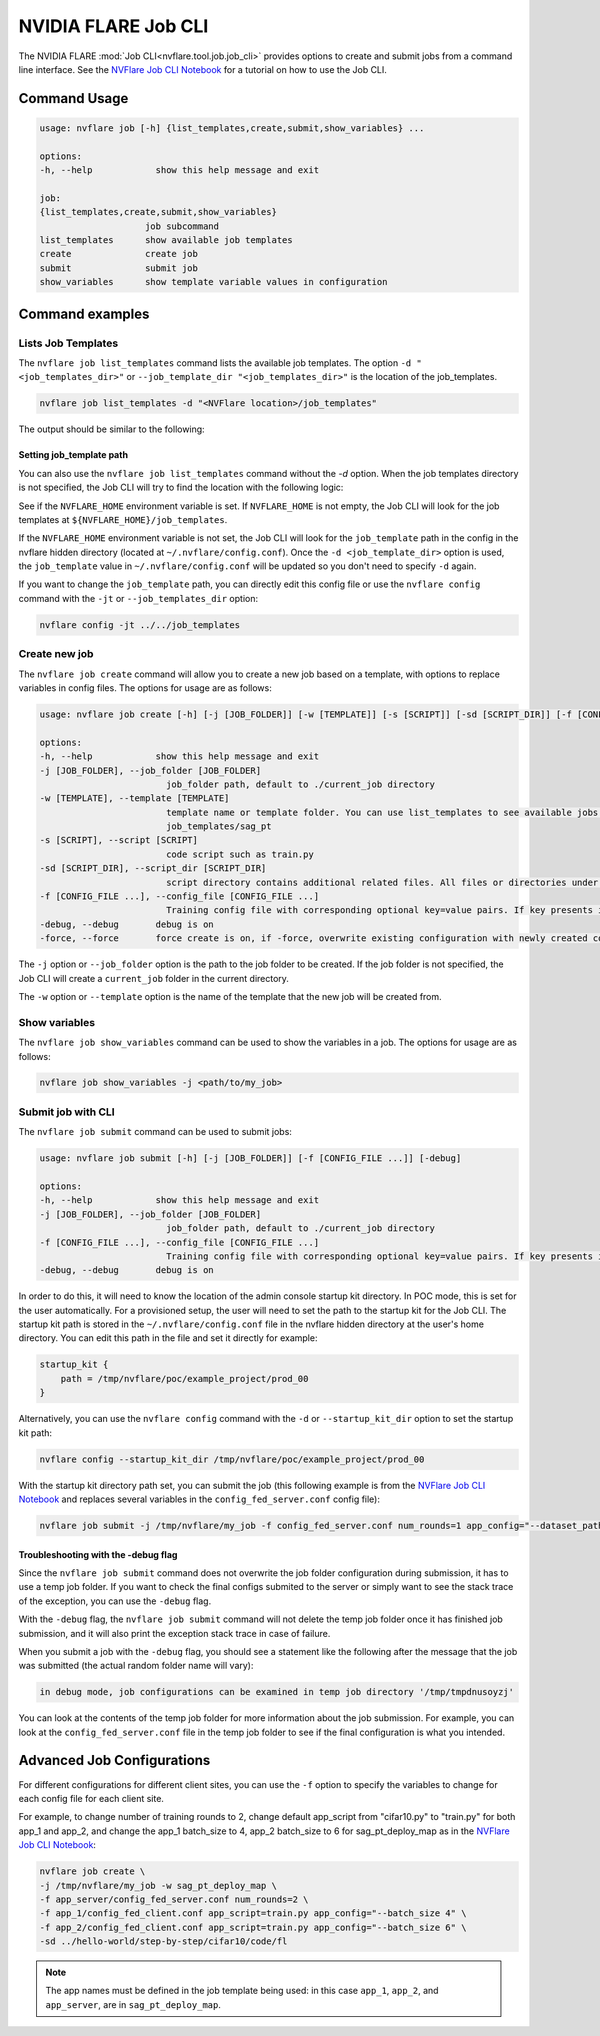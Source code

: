 .. _job_cli:

#########################
NVIDIA FLARE Job CLI
#########################

The NVIDIA FLARE :mod:`Job CLI<nvflare.tool.job.job_cli>` provides options to create and submit
jobs from a command line interface. See the `NVFlare Job CLI Notebook <https://github.com/NVIDIA/NVFlare/blob/main/examples/tutorials/setup_poc.ipynb>`_
for a tutorial on how to use the Job CLI.

***********************
Command Usage
***********************

.. code-block::

    usage: nvflare job [-h] {list_templates,create,submit,show_variables} ...

    options:
    -h, --help            show this help message and exit

    job:
    {list_templates,create,submit,show_variables}
                        job subcommand
    list_templates      show available job templates
    create              create job
    submit              submit job
    show_variables      show template variable values in configuration


*****************
Command examples
*****************

Lists Job Templates
===================

The ``nvflare job list_templates`` command lists the available job templates. The option
``-d "<job_templates_dir>"`` or ``--job_template_dir "<job_templates_dir>"`` is the location of
the job_templates.

.. code-block:: shell

    nvflare job list_templates -d "<NVFlare location>/job_templates"

The output should be similar to the following:

.. code-block::shell

    The following job templates are available: 

    ------------------------------------------------------------------------------------------------------------------------
    name                 Description                                                  Controller Type      Client Category     
    ------------------------------------------------------------------------------------------------------------------------
    sag_cross_np         scatter & gather and cross-site validation using numpy       server               client executor     
    sag_pt               scatter & gather workflow using pytorch                      server               client_api          
    sag_pt_ddp           scatter & gather workflow using pytorch + ddp                server               client_api          
    sag_pt_deploy_map    SAG workflow with pytorch, deploy_map, site-specific configs server               client_api          
    sag_tf               scatter & gather workflow using TensorFlow                   server               client_api          
    stats_df             FedStats: tabular data with pandas                           server               stats executor      
    stats_image          FedStats: image intensity histogram                          server               stats executor      
    ------------------------------------------------------------------------------------------------------------------------


Setting job_template path
-------------------------
You can also use the ``nvflare job list_templates`` command without the `-d` option. When the job templates directory
is not specified, the Job CLI will try to find the location with the following logic:

See if the ``NVFLARE_HOME`` environment variable is set. If ``NVFLARE_HOME`` is not empty, the Job CLI will look for the job templates at
``${NVFLARE_HOME}/job_templates``.
 
If the ``NVFLARE_HOME`` environment variable is not set, the Job CLI will look for the ``job_template`` path in the config in the nvflare
hidden directory (located at ``~/.nvflare/config.conf``). Once the ``-d <job_template_dir>`` option is used, the ``job_template`` value
in ``~/.nvflare/config.conf`` will be updated so you don't need to specify ``-d`` again. 

If you want to change the ``job_template`` path, you can directly edit this config file or use the ``nvflare config`` command with the
``-jt`` or ``--job_templates_dir`` option:

.. code-block:: shell

    nvflare config -jt ../../job_templates


Create new job
===================

The ``nvflare job create`` command will allow you to create a new job based on a template, with options to replace variables in config files.
The options for usage are as follows:

.. code-block::

    usage: nvflare job create [-h] [-j [JOB_FOLDER]] [-w [TEMPLATE]] [-s [SCRIPT]] [-sd [SCRIPT_DIR]] [-f [CONFIG_FILE ...]] [-debug] [-force]

    options:
    -h, --help            show this help message and exit
    -j [JOB_FOLDER], --job_folder [JOB_FOLDER]
                            job_folder path, default to ./current_job directory
    -w [TEMPLATE], --template [TEMPLATE]
                            template name or template folder. You can use list_templates to see available jobs from job templates, pick name such as 'sag_pt' as template name. Alternatively, you can use the path to the job template folder, such as
                            job_templates/sag_pt
    -s [SCRIPT], --script [SCRIPT]
                            code script such as train.py
    -sd [SCRIPT_DIR], --script_dir [SCRIPT_DIR]
                            script directory contains additional related files. All files or directories under this directory will be copied over to the custom directory.
    -f [CONFIG_FILE ...], --config_file [CONFIG_FILE ...]
                            Training config file with corresponding optional key=value pairs. If key presents in the preceding config file, the value in the config file will be overwritten by the new value
    -debug, --debug       debug is on
    -force, --force       force create is on, if -force, overwrite existing configuration with newly created configurations

The ``-j`` option or ``--job_folder`` option is the path to the job folder to be created. If the job folder is not specified, the Job CLI will create a
``current_job`` folder in the current directory.

The ``-w`` option or ``--template`` option is the name of the template that the new job will be created from.


Show variables
===============
The ``nvflare job show_variables`` command can be used to show the variables in a job. The options for usage are as follows:

.. code-block:: shell

    nvflare job show_variables -j <path/to/my_job>


Submit job with CLI
===================

The ``nvflare job submit`` command can be used to submit jobs:

.. code-block::

    usage: nvflare job submit [-h] [-j [JOB_FOLDER]] [-f [CONFIG_FILE ...]] [-debug]

    options:
    -h, --help            show this help message and exit
    -j [JOB_FOLDER], --job_folder [JOB_FOLDER]
                            job_folder path, default to ./current_job directory
    -f [CONFIG_FILE ...], --config_file [CONFIG_FILE ...]
                            Training config file with corresponding optional key=value pairs. If key presents in the preceding config file, the value in the config file will be overwritten by the new value
    -debug, --debug       debug is on

In order to do this, it will need to know the location of the admin console
startup kit directory. In POC mode, this is set for the user automatically. For a provisioned setup, the user will need to set the path to
the startup kit for the Job CLI. The startup kit path is stored in the ``~/.nvflare/config.conf`` file in the nvflare hidden directory at
the user's home directory. You can edit this path in the file and set it directly for example:

.. code-block:: shell

    startup_kit {
        path = /tmp/nvflare/poc/example_project/prod_00
    }

Alternatively, you can use the ``nvflare config`` command with the ``-d`` or ``--startup_kit_dir`` option to set the startup kit path:

.. code-block:: shell

    nvflare config --startup_kit_dir /tmp/nvflare/poc/example_project/prod_00

With the startup kit directory path set, you can submit the job (this following example is from the
`NVFlare Job CLI Notebook <https://github.com/NVIDIA/NVFlare/blob/main/examples/tutorials/setup_poc.ipynb>`_ and
replaces several variables in the ``config_fed_server.conf`` config file):

.. code-block:: shell

    nvflare job submit -j /tmp/nvflare/my_job -f config_fed_server.conf num_rounds=1 app_config="--dataset_path /tmp/nvflare/data/cifar10"

Troubleshooting with the -debug flag
------------------------------------

Since the ``nvflare job submit`` command does not overwrite the job folder configuration during submission, it has to use a temp job folder. 
If you want to check the final configs submited to the server or simply want to see the stack trace of the exception, you can use the ``-debug`` flag. 

With the ``-debug`` flag, the ``nvflare job submit`` command will not delete the temp job folder once it has finished job submission,
and it will also print the exception stack trace in case of failure.

When you submit a job with the ``-debug`` flag, you should see a statement like the following after the message that the job was
submitted (the actual random folder name will vary): 

.. code-block:: shell

    in debug mode, job configurations can be examined in temp job directory '/tmp/tmpdnusoyzj'

You can look at the contents of the temp job folder for more information about the job submission. For example, you can look at the
``config_fed_server.conf`` file in the temp job folder to see if the final configuration is what you intended.

***************************
Advanced Job Configurations
***************************

For different configurations for different client sites, you can use the ``-f`` option to specify the variables to change for each
config file for each client site.

For example, to change number of training rounds to 2, change default app_script from "cifar10.py" to "train.py" for both app_1 and app_2,
and change the app_1 batch_size to 4, app_2 batch_size to 6 for sag_pt_deploy_map as in the
`NVFlare Job CLI Notebook <https://github.com/NVIDIA/NVFlare/blob/main/examples/tutorials/setup_poc.ipynb>`_:

.. code-block:: shell

    nvflare job create \
    -j /tmp/nvflare/my_job -w sag_pt_deploy_map \
    -f app_server/config_fed_server.conf num_rounds=2 \
    -f app_1/config_fed_client.conf app_script=train.py app_config="--batch_size 4" \
    -f app_2/config_fed_client.conf app_script=train.py app_config="--batch_size 6" \
    -sd ../hello-world/step-by-step/cifar10/code/fl

.. note::

    The app names must be defined in the job template being used: in this case ``app_1``, ``app_2``, and ``app_server``,
    are in ``sag_pt_deploy_map``.

